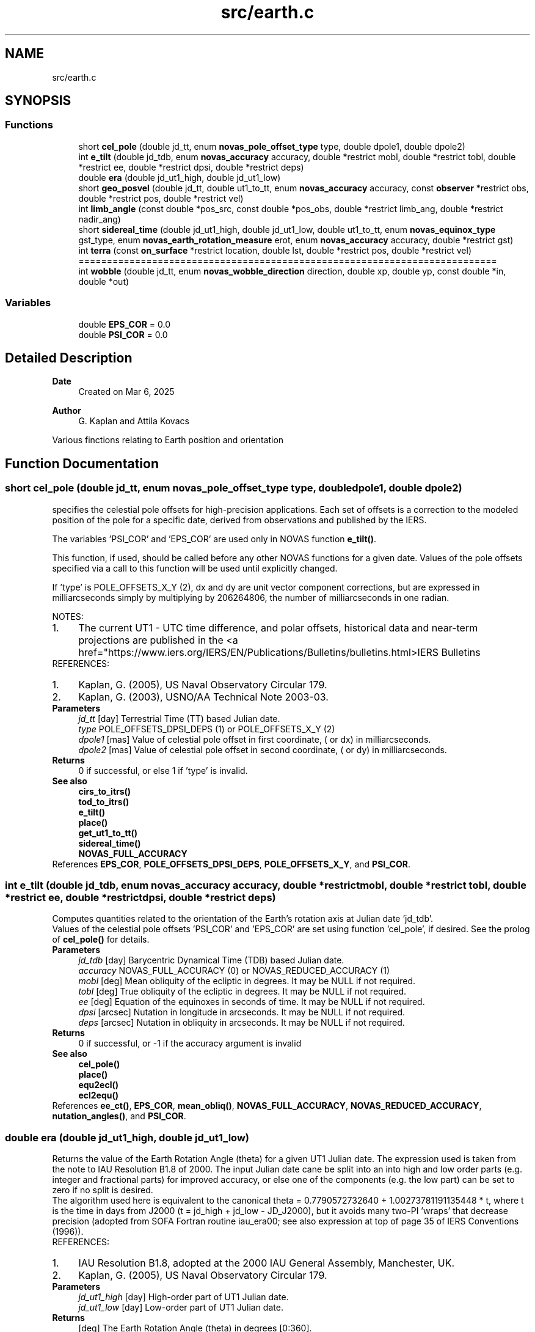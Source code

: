 .TH "src/earth.c" 3 "Version v1.3" "SuperNOVAS" \" -*- nroff -*-
.ad l
.nh
.SH NAME
src/earth.c
.SH SYNOPSIS
.br
.PP
.SS "Functions"

.in +1c
.ti -1c
.RI "short \fBcel_pole\fP (double jd_tt, enum \fBnovas_pole_offset_type\fP type, double dpole1, double dpole2)"
.br
.ti -1c
.RI "int \fBe_tilt\fP (double jd_tdb, enum \fBnovas_accuracy\fP accuracy, double *restrict mobl, double *restrict tobl, double *restrict ee, double *restrict dpsi, double *restrict deps)"
.br
.ti -1c
.RI "double \fBera\fP (double jd_ut1_high, double jd_ut1_low)"
.br
.ti -1c
.RI "short \fBgeo_posvel\fP (double jd_tt, double ut1_to_tt, enum \fBnovas_accuracy\fP accuracy, const \fBobserver\fP *restrict obs, double *restrict pos, double *restrict vel)"
.br
.ti -1c
.RI "int \fBlimb_angle\fP (const double *pos_src, const double *pos_obs, double *restrict limb_ang, double *restrict nadir_ang)"
.br
.ti -1c
.RI "short \fBsidereal_time\fP (double jd_ut1_high, double jd_ut1_low, double ut1_to_tt, enum \fBnovas_equinox_type\fP gst_type, enum \fBnovas_earth_rotation_measure\fP erot, enum \fBnovas_accuracy\fP accuracy, double *restrict gst)"
.br
.ti -1c
.RI "int \fBterra\fP (const \fBon_surface\fP *restrict location, double lst, double *restrict pos, double *restrict vel)"
.br
.RI "========================================================================== "
.ti -1c
.RI "int \fBwobble\fP (double jd_tt, enum \fBnovas_wobble_direction\fP direction, double xp, double yp, const double *in, double *out)"
.br
.in -1c
.SS "Variables"

.in +1c
.ti -1c
.RI "double \fBEPS_COR\fP = 0\&.0"
.br
.ti -1c
.RI "double \fBPSI_COR\fP = 0\&.0"
.br
.in -1c
.SH "Detailed Description"
.PP 

.PP
\fBDate\fP
.RS 4
Created on Mar 6, 2025 
.RE
.PP
\fBAuthor\fP
.RS 4
G\&. Kaplan and Attila Kovacs
.RE
.PP
Various finctions relating to Earth position and orientation 
.SH "Function Documentation"
.PP 
.SS "short cel_pole (double jd_tt, enum \fBnovas_pole_offset_type\fP type, double dpole1, double dpole2)"
specifies the celestial pole offsets for high-precision applications\&. Each set of offsets is a correction to the modeled position of the pole for a specific date, derived from observations and published by the IERS\&.
.PP
The variables 'PSI_COR' and 'EPS_COR' are used only in NOVAS function \fBe_tilt()\fP\&.
.PP
This function, if used, should be called before any other NOVAS functions for a given date\&. Values of the pole offsets specified via a call to this function will be used until explicitly changed\&.
.PP
'tjd' is used only if 'type' is POLE_OFFSETS_X_Y (2), to transform dx and dy to the equivalent  and  values\&.
.PP
If 'type' is POLE_OFFSETS_X_Y (2), dx and dy are unit vector component corrections, but are expressed in milliarcseconds simply by multiplying by 206264806, the number of milliarcseconds in one radian\&.
.PP
NOTES: 
.PD 0
.IP "1." 4
The current UT1 - UTC time difference, and polar offsets, historical data and near-term projections are published in the <a href="https://www.iers.org/IERS/EN/Publications/Bulletins/bulletins.html>IERS Bulletins  
.PP
.PP
REFERENCES: 
.PD 0
.IP "1." 4
Kaplan, G\&. (2005), US Naval Observatory Circular 179\&. 
.IP "2." 4
Kaplan, G\&. (2003), USNO/AA Technical Note 2003-03\&. 
.PP
.PP
\fBParameters\fP
.RS 4
\fIjd_tt\fP [day] Terrestrial Time (TT) based Julian date\&. 
.br
\fItype\fP POLE_OFFSETS_DPSI_DEPS (1) or POLE_OFFSETS_X_Y (2) 
.br
\fIdpole1\fP [mas] Value of celestial pole offset in first coordinate, ( or dx) in milliarcseconds\&. 
.br
\fIdpole2\fP [mas] Value of celestial pole offset in second coordinate, ( or dy) in milliarcseconds\&. 
.RE
.PP
\fBReturns\fP
.RS 4
0 if successful, or else 1 if 'type' is invalid\&.
.RE
.PP
\fBSee also\fP
.RS 4
\fBcirs_to_itrs()\fP 
.PP
\fBtod_to_itrs()\fP 
.PP
\fBe_tilt()\fP 
.PP
\fBplace()\fP 
.PP
\fBget_ut1_to_tt()\fP 
.PP
\fBsidereal_time()\fP 
.PP
\fBNOVAS_FULL_ACCURACY\fP 
.RE
.PP

.PP
References \fBEPS_COR\fP, \fBPOLE_OFFSETS_DPSI_DEPS\fP, \fBPOLE_OFFSETS_X_Y\fP, and \fBPSI_COR\fP\&.
.SS "int e_tilt (double jd_tdb, enum \fBnovas_accuracy\fP accuracy, double *restrict mobl, double *restrict tobl, double *restrict ee, double *restrict dpsi, double *restrict deps)"
Computes quantities related to the orientation of the Earth's rotation axis at Julian date 'jd_tdb'\&.
.PP
Values of the celestial pole offsets 'PSI_COR' and 'EPS_COR' are set using function 'cel_pole', if desired\&. See the prolog of \fBcel_pole()\fP for details\&.
.PP
\fBParameters\fP
.RS 4
\fIjd_tdb\fP [day] Barycentric Dynamical Time (TDB) based Julian date\&. 
.br
\fIaccuracy\fP NOVAS_FULL_ACCURACY (0) or NOVAS_REDUCED_ACCURACY (1) 
.br
\fImobl\fP [deg] Mean obliquity of the ecliptic in degrees\&. It may be NULL if not required\&. 
.br
\fItobl\fP [deg] True obliquity of the ecliptic in degrees\&. It may be NULL if not required\&. 
.br
\fIee\fP [deg] Equation of the equinoxes in seconds of time\&. It may be NULL if not required\&. 
.br
\fIdpsi\fP [arcsec] Nutation in longitude in arcseconds\&. It may be NULL if not required\&. 
.br
\fIdeps\fP [arcsec] Nutation in obliquity in arcseconds\&. It may be NULL if not required\&.
.RE
.PP
\fBReturns\fP
.RS 4
0 if successful, or -1 if the accuracy argument is invalid
.RE
.PP
\fBSee also\fP
.RS 4
\fBcel_pole()\fP 
.PP
\fBplace()\fP 
.PP
\fBequ2ecl()\fP 
.PP
\fBecl2equ()\fP 
.RE
.PP

.PP
References \fBee_ct()\fP, \fBEPS_COR\fP, \fBmean_obliq()\fP, \fBNOVAS_FULL_ACCURACY\fP, \fBNOVAS_REDUCED_ACCURACY\fP, \fBnutation_angles()\fP, and \fBPSI_COR\fP\&.
.SS "double era (double jd_ut1_high, double jd_ut1_low)"
Returns the value of the Earth Rotation Angle (theta) for a given UT1 Julian date\&. The expression used is taken from the note to IAU Resolution B1\&.8 of 2000\&. The input Julian date cane be split into an into high and low order parts (e\&.g\&. integer and fractional parts) for improved accuracy, or else one of the components (e\&.g\&. the low part) can be set to zero if no split is desired\&.
.PP
The algorithm used here is equivalent to the canonical theta = 0\&.7790572732640 + 1\&.00273781191135448 * t, where t is the time in days from J2000 (t = jd_high + jd_low - JD_J2000), but it avoids many two-PI 'wraps' that decrease precision (adopted from SOFA Fortran routine iau_era00; see also expression at top of page 35 of IERS Conventions (1996))\&.
.PP
REFERENCES: 
.PD 0
.IP "1." 4
IAU Resolution B1\&.8, adopted at the 2000 IAU General Assembly, Manchester, UK\&. 
.IP "2." 4
Kaplan, G\&. (2005), US Naval Observatory Circular 179\&. 
.PP
.PP
\fBParameters\fP
.RS 4
\fIjd_ut1_high\fP [day] High-order part of UT1 Julian date\&. 
.br
\fIjd_ut1_low\fP [day] Low-order part of UT1 Julian date\&. 
.RE
.PP
\fBReturns\fP
.RS 4
[deg] The Earth Rotation Angle (theta) in degrees [0:360]\&.
.RE
.PP
\fBSee also\fP
.RS 4
\fBsidereal_time()\fP 
.PP
\fBcirs_to_itrs()\fP 
.PP
\fBitrs_to_cirs()\fP 
.RE
.PP

.SS "short geo_posvel (double jd_tt, double ut1_to_tt, enum \fBnovas_accuracy\fP accuracy, const \fBobserver\fP *restrict obs, double *restrict pos, double *restrict vel)"
Computes the geocentric position and velocity of an observer\&. The final vectors are expressed in the GCRS\&.
.PP
\fBParameters\fP
.RS 4
\fIjd_tt\fP [day] Terrestrial Time (TT) based Julian date\&. 
.br
\fIut1_to_tt\fP [s] TT - UT1 time difference in seconds 
.br
\fIaccuracy\fP NOVAS_FULL_ACCURACY (0) or NOVAS_REDUCED_ACCURACY (1) 
.br
\fIobs\fP Observer location 
.br
\fIpos\fP [AU] Position 3-vector of observer, with respect to origin at geocenter, referred to GCRS axes, components in AU\&. (It may be NULL if not required\&.) 
.br
\fIvel\fP [AU/day] Velocity 3-vector of observer, with respect to origin at geocenter, referred to GCRS axes, components in AU/day\&. (It must be distinct from the pos output vector, and may be NULL if not required) 
.RE
.PP
\fBReturns\fP
.RS 4
0 if successful, -1 if the 'obs' is NULL or the two output vectors are the same, or else 1 if 'accuracy' is invalid, or 2 if 'obserrver->where' is invalid\&.
.RE
.PP
\fBSee also\fP
.RS 4
\fBplace()\fP 
.PP
\fBmake_observer()\fP 
.PP
\fBget_ut1_to_tt()\fP 
.PP
\fBcel_pole()\fP 
.RE
.PP

.PP
References \fBe_tilt()\fP, \fBephemeris()\fP, \fBEROT_ERA\fP, \fBgeo_posvel()\fP, \fBNOVAS_AIRBORNE_OBSERVER\fP, \fBNOVAS_BARYCENTER\fP, \fBNOVAS_EARTH_INIT\fP, \fBNOVAS_FULL_ACCURACY\fP, \fBNOVAS_OBSERVER_AT_GEOCENTER\fP, \fBNOVAS_OBSERVER_IN_EARTH_ORBIT\fP, \fBNOVAS_OBSERVER_ON_EARTH\fP, \fBNOVAS_REDUCED_ACCURACY\fP, \fBNOVAS_SOLAR_SYSTEM_OBSERVER\fP, \fBsidereal_time()\fP, \fBterra()\fP, \fBtod_to_gcrs()\fP, \fBtt2tdb()\fP, and \fBobserver::where\fP\&.
.SS "int limb_angle (const double * pos_src, const double * pos_obs, double *restrict limb_ang, double *restrict nadir_ang)"
Determines the angle of an object above or below the Earth's limb (horizon)\&. The geometric limb is computed, assuming the Earth to be an airless sphere (no refraction or oblateness is included)\&. The observer can be on or above the Earth\&. For an observer on the surface of the Earth, this function returns the approximate unrefracted elevation\&.
.PP
\fBParameters\fP
.RS 4
\fIpos_src\fP [AU] Position 3-vector of observed object, with respect to origin at geocenter, components in AU\&. 
.br
\fIpos_obs\fP [AU] Position 3-vector of observer, with respect to origin at geocenter, components in AU\&. 
.br
\fIlimb_ang\fP [deg] Angle of observed object above (+) or below (-) limb in degrees, or NAN if reurning with an error\&. It may be NULL if not required\&. 
.br
\fInadir_ang\fP Nadir angle of observed object as a fraction of apparent radius of limb: lt;1\&.0 if below the limb; 1\&.0 on the limb; or >1\&.0 if above the limb\&. Returns NAN in case of an error return\&. It may be NULL if not required\&.
.RE
.PP
\fBReturns\fP
.RS 4
0 if successful, or -1 if either of the input vectors is NULL or if either input position is a null vector (at the geocenter)\&.
.RE
.PP
\fBSee also\fP
.RS 4
\fBplace()\fP 
.RE
.PP

.PP
References \fBM_PI\fP, and \fBnovas_vlen()\fP\&.
.SS "short sidereal_time (double jd_ut1_high, double jd_ut1_low, double ut1_to_tt, enum \fBnovas_equinox_type\fP gst_type, enum \fBnovas_earth_rotation_measure\fP erot, enum \fBnovas_accuracy\fP accuracy, double *restrict gst)"
Computes the Greenwich sidereal time, either mean or apparent, at the specified Julian date\&. The Julian date can be broken into two parts if convenient, but for the highest precision, set 'jd_high' to be the integral part of the Julian date, and set 'jd_low' to be the fractional part\&.
.PP
NOTES: 
.PD 0
.IP "1." 4
Contains fix for known \fCsidereal time units bug\&.\fP 
.PP
.PP
REFERENCES: 
.PD 0
.IP "1." 4
Kaplan, G\&. (2005), US Naval Observatory Circular 179\&. 
.PP
.PP
\fBParameters\fP
.RS 4
\fIjd_ut1_high\fP [day] High-order part of UT1 Julian date\&. 
.br
\fIjd_ut1_low\fP [day] Low-order part of UT1 Julian date\&. (You can leave it at zero if 'jd_high' specified the date with sufficient precision) 
.br
\fIut1_to_tt\fP [s] TT - UT1 Time difference in seconds 
.br
\fIgst_type\fP NOVAS_MEAN_EQUINOX (0) or NOVAS_TRUE_EQUINOX (1), depending on whether wanting mean or apparent GST, respectively\&. 
.br
\fIerot\fP EROT_ERA (0) or EROT_GST (1), depending on whether to use GST relative to equinox of date (pre IAU 2006) or ERA relative to the CIO (IAU 2006 standard)\&. 
.br
\fIaccuracy\fP NOVAS_FULL_ACCURACY (0) or NOVAS_REDUCED_ACCURACY (1) 
.br
\fIgst\fP [h] Greenwich (mean or apparent) sidereal time, in hours [0:24]\&. (In case the returned error code is >1 the gst value will be set to NAN\&.) 
.RE
.PP
\fBReturns\fP
.RS 4
0 if successful, or -1 if the 'gst' argument is NULL, 1 if 'accuracy' is invalid 2 if 'method' is invalid, or else 10--30 with 10 + the error from \fBcio_location()\fP\&.
.RE
.PP
\fBSee also\fP
.RS 4
\fBera()\fP 
.PP
\fBtod_to_itrs()\fP 
.PP
\fBitrs_to_tod()\fP 
.PP
\fBcel_pole()\fP 
.PP
\fBget_ut1_to_tt()\fP 
.RE
.PP

.PP
References \fBcio_basis()\fP, \fBcio_location()\fP, \fBe_tilt()\fP, \fBera()\fP, \fBEROT_ERA\fP, \fBEROT_GST\fP, \fBNOVAS_FULL_ACCURACY\fP, \fBNOVAS_REDUCED_ACCURACY\fP, \fBNOVAS_TRUE_EQUINOX\fP, \fBtod_to_gcrs()\fP, and \fBtt2tdb()\fP\&.
.SS "int terra (const \fBon_surface\fP *restrict location, double lst, double *restrict pos, double *restrict vel)"

.PP
========================================================================== Computes the position and velocity vectors of a terrestrial observer with respect to the center of the Earth\&.
.PP
This function ignores polar motion, unless the observer's longitude and latitude have been corrected for it, and variation in the length of day (angular velocity of earth)\&.
.PP
The true equator and equinox of date do not form an inertial system\&. Therefore, with respect to an inertial system, the very small velocity component (several meters/day) due to the precession and nutation of the Earth's axis is not accounted for here\&.
.PP
REFERENCES: 
.PD 0
.IP "1." 4
Kaplan, G\&. H\&. et\&. al\&. (1989)\&. Astron\&. Journ\&. 97, 1197-1210\&. 
.PP
.PP
\fBParameters\fP
.RS 4
\fIlocation\fP Location of observer in Earth's rotating frame 
.br
\fIlst\fP [h] Local apparent sidereal time at reference meridian in hours\&. 
.br
\fIpos\fP [AU] Position vector of observer with respect to center of Earth, equatorial rectangular coordinates, referred to true equator and equinox of date, components in AU\&. If reference meridian is Greenwich and 'lst' = 0, 'pos' is effectively referred to equator and Greenwich\&. (It may be NULL if no position data is required)\&. 
.br
\fIvel\fP [AU/day] Velocity vector of observer with respect to center of Earth, equatorial rectangular coordinates, referred to true equator and equinox of date, components in AU/day\&. (It must be distinct from the pos output vector, and may be NULL if no velocity data is required)\&.
.RE
.PP
\fBReturns\fP
.RS 4
0 if successful, or -1 if location is NULL or if the pos and vel output arguments are identical pointers\&.
.RE
.PP
\fBSee also\fP
.RS 4
\fBmake_on_surface()\fP 
.PP
\fBgeo_posvel()\fP 
.PP
\fBsidereal_time()\fP 
.RE
.PP

.PP
References \fBNOVAS_KM\fP\&.
.SS "int wobble (double jd_tt, enum \fBnovas_wobble_direction\fP direction, double xp, double yp, const double * in, double * out)"
Corrects a vector in the ITRS (rotating Earth-fixed system) for polar motion, and also corrects the longitude origin (by a tiny amount) to the Terrestrial Intermediate Origin (TIO)\&. The ITRS vector is thereby transformed to the terrestrial intermediate reference system (TIRS) or Pseudo Earth Fixed (PEF), based on the true (rotational) equator and TIO; or vice versa\&. Because the true equator is the plane orthogonal to the direction of the Celestial Intermediate Pole (CIP), the components of the output vector are referred to z and x axes toward the CIP and TIO, respectively\&.
.PP
REFERENCES: 
.PD 0
.IP "1." 4
Kaplan, G\&. H\&. et\&. al\&. (1989)\&. Astron\&. Journ\&. 97, 1197-1210\&. 
.IP "2." 4
Lambert & Bizouard (2002), Astronomy and Astrophysics 394, 317-321\&. 
.PP
.PP
\fBParameters\fP
.RS 4
\fIjd_tt\fP [day] Terrestrial Time (TT) based Julian date\&. 
.br
\fIdirection\fP WOBBLE_ITRS_TO_PEF (0) or WOBBLE_PEF_TO_ITRS (nonzero) 
.br
\fIxp\fP [arcsec] Conventionally-defined X coordinate of Celestial Intermediate Pole with respect to ITRS pole, in arcseconds\&. 
.br
\fIyp\fP [arcsec] Conventionally-defined Y coordinate of Celestial Intermediate Pole with respect to ITRS pole, in arcseconds\&. 
.br
\fIin\fP Input position vector, geocentric equatorial rectangular coordinates, in the original system defined by 'direction' 
.br
\fIout\fP Output Position vector, geocentric equatorial rectangular coordinates, in the final system defined by 'direction'\&. It can be the same vector as the input\&.
.RE
.PP
\fBReturns\fP
.RS 4
0 if successful, or -1 if the output vector argument is NULL\&.
.RE
.PP
\fBSee also\fP
.RS 4
\fBcel_pole()\fP 
.PP
\fBcirs_to_itrs()\fP 
.PP
\fBtod_to_itrs()\fP 
.PP
\fBplace()\fP 
.PP
\fBsidereal_time()\fP 
.PP
\fBe_tilt()\fP 
.PP
\fBNOVAS_FULL_ACCURACY\fP 
.RE
.PP

.PP
References \fBWOBBLE_ITRS_TO_PEF\fP\&.
.SH "Variable Documentation"
.PP 
.SS "double EPS_COR = 0\&.0"
Celestial pole offset  for high-precision applications\&. It was visible to users in NOVAS C 3\&.1, hence we continue to expose it also for back compatibility\&.
.PP
\fBSee also\fP
.RS 4
\fBPSI_COR\fP 
.PP
\fBcel_pole()\fP 
.RE
.PP

.SS "double PSI_COR = 0\&.0"
Celestial pole offset  for high-precision applications\&. It was visible to users in NOVAS C 3\&.1, hence we continue to expose it also for back compatibility\&.
.PP
\fBSee also\fP
.RS 4
\fBEPS_COR\fP 
.PP
\fBcel_pole()\fP 
.RE
.PP

.SH "Author"
.PP 
Generated automatically by Doxygen for SuperNOVAS from the source code\&.
